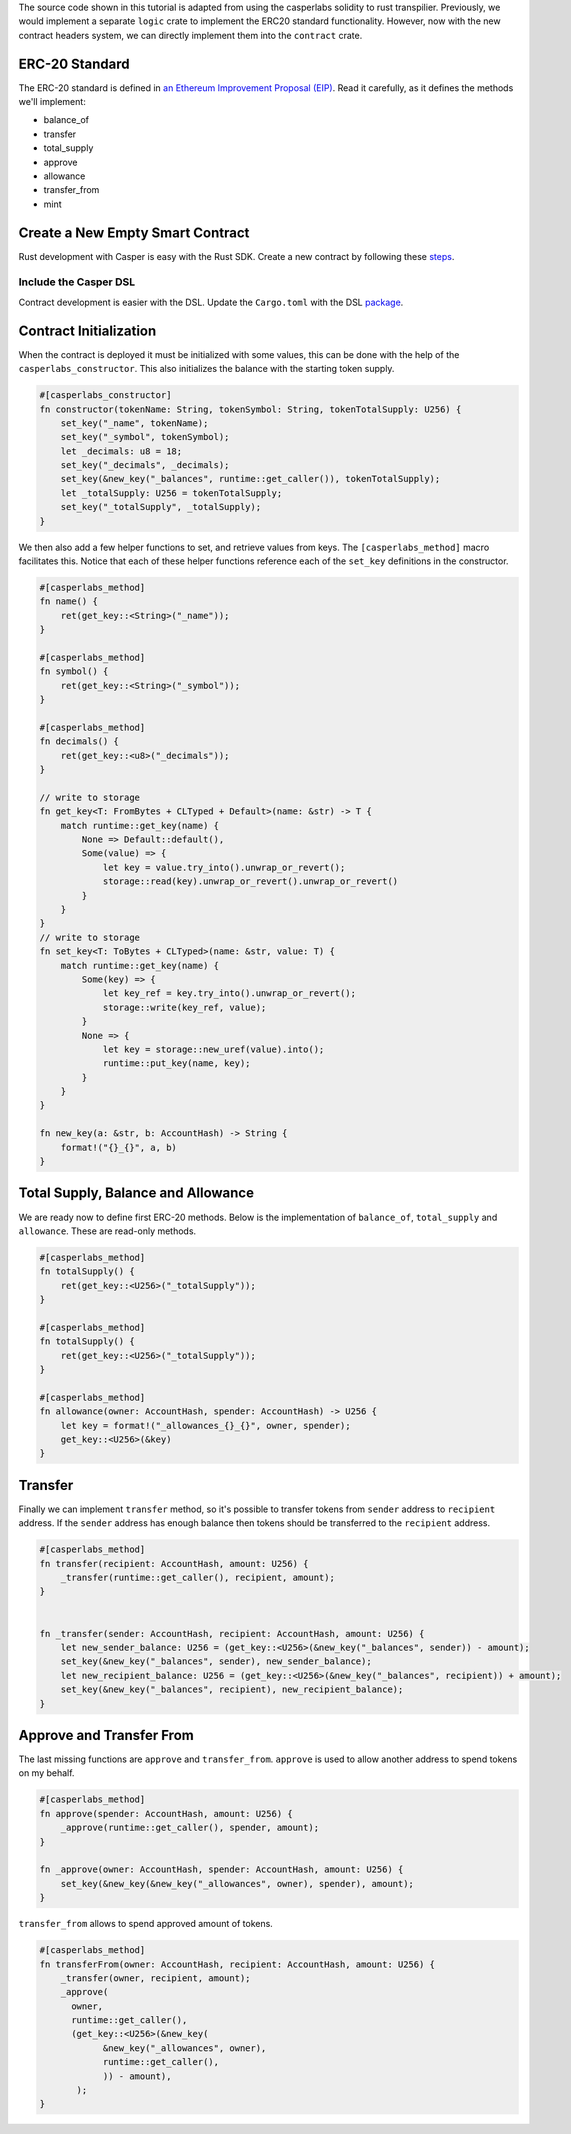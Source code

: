 
The source code shown in this tutorial is adapted from using the casperlabs solidity to rust transpilier. Previously, we would implement a separate ``logic`` crate to implement the ERC20 standard functionality. However, now with the new contract headers system, we can directly implement them into the ``contract`` crate.

ERC-20 Standard
---------------

The ERC-20 standard is defined in `an Ethereum Improvement Proposal (EIP) <https://github.com/ethereum/EIPs/blob/master/EIPS/eip-20.md#>`_. Read it carefully, as it defines the methods we'll implement:


* balance_of
* transfer
* total_supply
* approve
* allowance
* transfer_from
* mint

Create a New Empty Smart Contract
---------------------------------

Rust development with Casper is easy with the Rust SDK. Create a new contract by following these `steps <https://docs.casperlabs.io/en/latest/dapp-dev-guide/setup-of-rust-contract-sdk.html>`_.

Include the Casper DSL
^^^^^^^^^^^^^^^^^^^^^^

Contract development is easier with the DSL.  Update the ``Cargo.toml`` with the DSL `package <https://docs.casperlabs.io/en/latest/dapp-dev-guide/contract-dsl/index.html>`_.  

Contract Initialization
-----------------------

When the contract is deployed it must be initialized with some values, this can be done with the help of the ``casperlabs_constructor``. This also initializes the balance with the starting token supply.

.. code-block:: rust

   #[casperlabs_constructor]
   fn constructor(tokenName: String, tokenSymbol: String, tokenTotalSupply: U256) {
       set_key("_name", tokenName);
       set_key("_symbol", tokenSymbol);
       let _decimals: u8 = 18;
       set_key("_decimals", _decimals);
       set_key(&new_key("_balances", runtime::get_caller()), tokenTotalSupply);
       let _totalSupply: U256 = tokenTotalSupply;
       set_key("_totalSupply", _totalSupply);
   }

We then also add a few helper functions to set, and retrieve values from keys. The ``[casperlabs_method]`` macro facilitates this. Notice that each of these helper functions reference each of the ``set_key`` definitions in the constructor.

.. code-block:: rust

   #[casperlabs_method]
   fn name() {
       ret(get_key::<String>("_name"));
   }

   #[casperlabs_method]
   fn symbol() {
       ret(get_key::<String>("_symbol"));
   }

   #[casperlabs_method]
   fn decimals() {
       ret(get_key::<u8>("_decimals"));
   }

   // write to storage
   fn get_key<T: FromBytes + CLTyped + Default>(name: &str) -> T {
       match runtime::get_key(name) {
           None => Default::default(),
           Some(value) => {
               let key = value.try_into().unwrap_or_revert();
               storage::read(key).unwrap_or_revert().unwrap_or_revert()
           }
       }
   }
   // write to storage
   fn set_key<T: ToBytes + CLTyped>(name: &str, value: T) {
       match runtime::get_key(name) {
           Some(key) => {
               let key_ref = key.try_into().unwrap_or_revert();
               storage::write(key_ref, value);
           }
           None => {
               let key = storage::new_uref(value).into();
               runtime::put_key(name, key);
           }
       }
   }

   fn new_key(a: &str, b: AccountHash) -> String {
       format!("{}_{}", a, b)
   }

Total Supply, Balance and Allowance
-----------------------------------

We are ready now to define first ERC-20 methods. Below is the implementation of ``balance_of``\ , ``total_supply`` and ``allowance``. These are read-only methods.

.. code-block:: rust

   #[casperlabs_method]
   fn totalSupply() {
       ret(get_key::<U256>("_totalSupply"));
   }

   #[casperlabs_method]
   fn totalSupply() {
       ret(get_key::<U256>("_totalSupply"));
   }

   #[casperlabs_method]
   fn allowance(owner: AccountHash, spender: AccountHash) -> U256 {
       let key = format!("_allowances_{}_{}", owner, spender);
       get_key::<U256>(&key)
   }

Transfer
--------

Finally we can implement ``transfer`` method, so it's possible to transfer tokens from ``sender`` address to ``recipient`` address. If the ``sender`` address has enough balance then tokens should be transferred to the ``recipient`` address.

.. code-block:: rust

   #[casperlabs_method]
   fn transfer(recipient: AccountHash, amount: U256) {
       _transfer(runtime::get_caller(), recipient, amount);
   }


   fn _transfer(sender: AccountHash, recipient: AccountHash, amount: U256) {
       let new_sender_balance: U256 = (get_key::<U256>(&new_key("_balances", sender)) - amount);
       set_key(&new_key("_balances", sender), new_sender_balance);
       let new_recipient_balance: U256 = (get_key::<U256>(&new_key("_balances", recipient)) + amount);
       set_key(&new_key("_balances", recipient), new_recipient_balance);
   }

Approve and Transfer From
-------------------------

The last missing functions are ``approve`` and ``transfer_from``. ``approve`` is used to allow another address to spend tokens on my behalf.

.. code-block:: rust

   #[casperlabs_method]
   fn approve(spender: AccountHash, amount: U256) {
       _approve(runtime::get_caller(), spender, amount);
   }

   fn _approve(owner: AccountHash, spender: AccountHash, amount: U256) {
       set_key(&new_key(&new_key("_allowances", owner), spender), amount);
   }

``transfer_from`` allows to spend approved amount of tokens.

.. code-block:: rust

   #[casperlabs_method]
   fn transferFrom(owner: AccountHash, recipient: AccountHash, amount: U256) {
       _transfer(owner, recipient, amount);
       _approve(
         owner,
         runtime::get_caller(),
         (get_key::<U256>(&new_key(
               &new_key("_allowances", owner),
               runtime::get_caller(),
               )) - amount),
          );
   }
